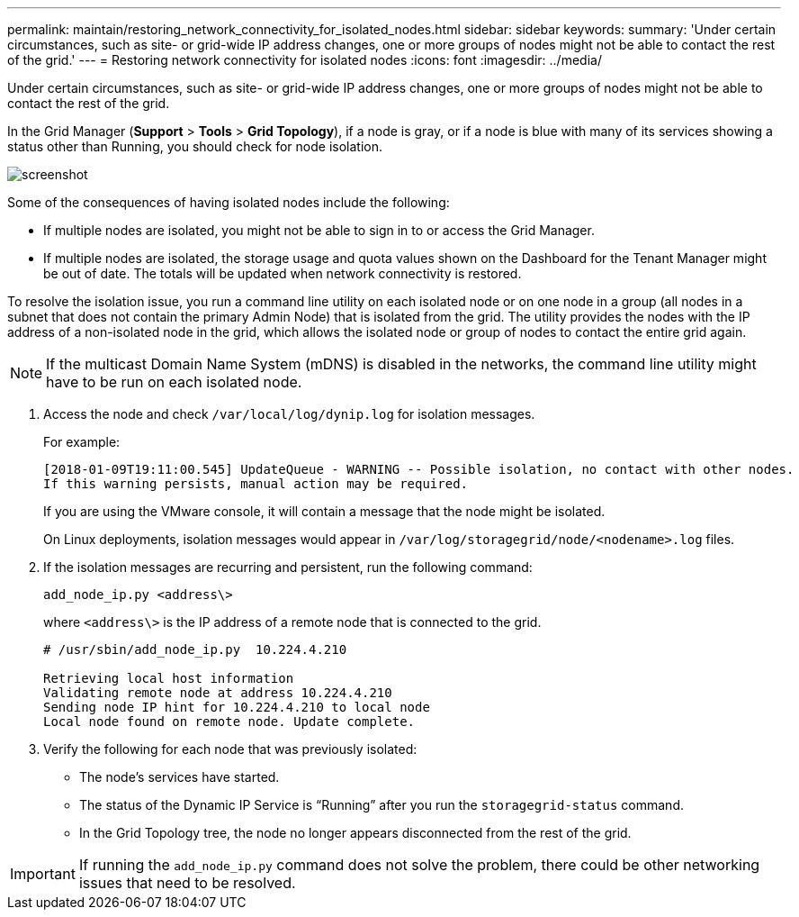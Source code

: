 ---
permalink: maintain/restoring_network_connectivity_for_isolated_nodes.html
sidebar: sidebar
keywords:
summary: 'Under certain circumstances, such as site- or grid-wide IP address changes, one or more groups of nodes might not be able to contact the rest of the grid.'
---
= Restoring network connectivity for isolated nodes
:icons: font
:imagesdir: ../media/

[.lead]
Under certain circumstances, such as site- or grid-wide IP address changes, one or more groups of nodes might not be able to contact the rest of the grid.

In the Grid Manager (*Support* > *Tools* > *Grid Topology*), if a node is gray, or if a node is blue with many of its services showing a status other than Running, you should check for node isolation.

image::../media/dynamic_ip_service_not_running.gif[screenshot]

Some of the consequences of having isolated nodes include the following:

* If multiple nodes are isolated, you might not be able to sign in to or access the Grid Manager.
* If multiple nodes are isolated, the storage usage and quota values shown on the Dashboard for the Tenant Manager might be out of date. The totals will be updated when network connectivity is restored.

To resolve the isolation issue, you run a command line utility on each isolated node or on one node in a group (all nodes in a subnet that does not contain the primary Admin Node) that is isolated from the grid. The utility provides the nodes with the IP address of a non-isolated node in the grid, which allows the isolated node or group of nodes to contact the entire grid again.

NOTE: If the multicast Domain Name System (mDNS) is disabled in the networks, the command line utility might have to be run on each isolated node.

. Access the node and check `/var/local/log/dynip.log` for isolation messages.
+
For example:
+
----
[2018-01-09T19:11:00.545] UpdateQueue - WARNING -- Possible isolation, no contact with other nodes.
If this warning persists, manual action may be required.
----
+
If you are using the VMware console, it will contain a message that the node might be isolated.
+
On Linux deployments, isolation messages would appear in `/var/log/storagegrid/node/<nodename>.log` files.

. If the isolation messages are recurring and persistent, run the following command:
+
`add_node_ip.py <address\>`
+
where `<address\>` is the IP address of a remote node that is connected to the grid.
+
----
# /usr/sbin/add_node_ip.py  10.224.4.210

Retrieving local host information
Validating remote node at address 10.224.4.210
Sending node IP hint for 10.224.4.210 to local node
Local node found on remote node. Update complete.
----

. Verify the following for each node that was previously isolated:
 ** The node's services have started.
 ** The status of the Dynamic IP Service is "`Running`" after you run the `storagegrid-status` command.
 ** In the Grid Topology tree, the node no longer appears disconnected from the rest of the grid.

IMPORTANT: If running the `add_node_ip.py` command does not solve the problem, there could be other networking issues that need to be resolved.
